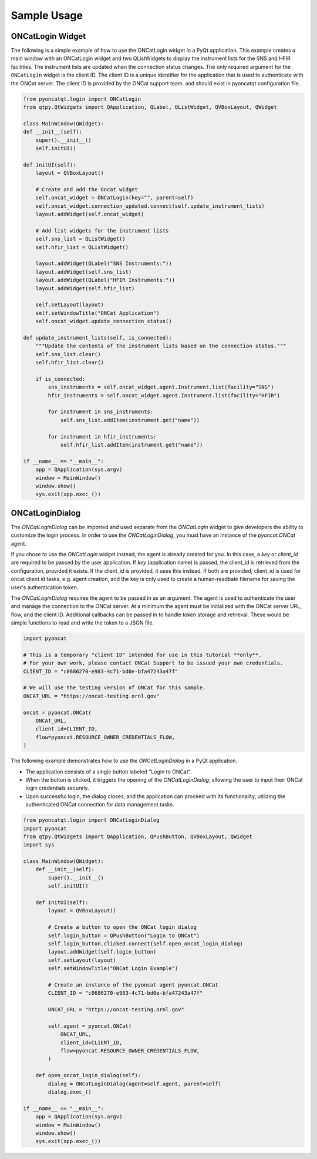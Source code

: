 .. _sample:

Sample Usage
============

ONCatLogin Widget
-----------------
The following is a simple example of how to use the ONCatLogin widget in a PyQt application.
This example creates a main window with an ONCatLogin widget and two QListWidgets to display
the instrument lists for the SNS and HFIR facilities. The instrument lists are updated when
the connection status changes.
The only required argument for the ``ONCatLogin`` widget is the client ID. The client ID is a unique identifier
for the application that is used to authenticate with the ONCat server. The client ID is provided by the ONCat support team.
and should exist in pyoncatqt configuration file.

.. code:: python

    from pyoncatqt.login import ONCatLogin
    from qtpy.QtWidgets import QApplication, QLabel, QListWidget, QVBoxLayout, QWidget

    class MainWindow(QWidget):
    def __init__(self):
        super().__init__()
        self.initUI()

    def initUI(self):
        layout = QVBoxLayout()

        # Create and add the Oncat widget
        self.oncat_widget = ONCatLogin(key="", parent=self)
        self.oncat_widget.connection_updated.connect(self.update_instrument_lists)
        layout.addWidget(self.oncat_widget)

        # Add list widgets for the instrument lists
        self.sns_list = QListWidget()
        self.hfir_list = QListWidget()

        layout.addWidget(QLabel("SNS Instruments:"))
        layout.addWidget(self.sns_list)
        layout.addWidget(QLabel("HFIR Instruments:"))
        layout.addWidget(self.hfir_list)

        self.setLayout(layout)
        self.setWindowTitle("ONCat Application")
        self.oncat_widget.update_connection_status()

    def update_instrument_lists(self, is_connected):
        """Update the contents of the instrument lists based on the connection status."""
        self.sns_list.clear()
        self.hfir_list.clear()

        if is_connected:
            sns_instruments = self.oncat_widget.agent.Instrument.list(facility="SNS")
            hfir_instruments = self.oncat_widget.agent.Instrument.list(facility="HFIR")

            for instrument in sns_instruments:
                self.sns_list.addItem(instrument.get("name"))

            for instrument in hfir_instruments:
                self.hfir_list.addItem(instrument.get("name"))

    if __name__ == "__main__":
        app = QApplication(sys.argv)
        window = MainWindow()
        window.show()
        sys.exit(app.exec_())


ONCatLoginDialog
----------------

The `ONCatLoginDialog` can be imported and used separate from the `ONCatLogin` widget to give developers
the ability to customize the login process. In order to use the `ONCatLoginDialog`, you must have an
instance of the `pyoncat.ONCat` agent.

If you chose to use the `ONCatLogin` widget instead, the agent is already created for you.
In this case, a `key` or `client_id` are required to be passed by the user application. If `key` (application name)
is passed, the client_id is retrieved from the configuration, provided it exists. If the client_id is
provided, it uses this instead. If both are provided, client_id is used for oncat client id tasks, e.g. agent creation,
and the key is only used to create a human-readbale filename for saving the user's authentication token.

The `ONCatLoginDialog` requires the agent to be passed in as an argument.
The agent is used to authenticate the user and manage the connection to the ONCat server.
At a minimum the agent must be initialized with the ONCat server URL, flow, and the client ID.
Additional callbacks can be passed in to handle token storage and retrieval. These would be simple functions to read and write
the token to a JSON file.

.. code:: python

    import pyoncat

    # This is a temporary "client ID" intended for use in this tutorial **only**.
    # For your own work, please contact ONCat Support to be issued your own credentials.
    CLIENT_ID = "c0686270-e983-4c71-bd0e-bfa47243a47f"

    # We will use the testing version of ONCat for this sample.
    ONCAT_URL = "https://oncat-testing.ornl.gov"

    oncat = pyoncat.ONCat(
        ONCAT_URL,
        client_id=CLIENT_ID,
        flow=pyoncat.RESOURCE_OWNER_CREDENTIALS_FLOW,
    )

The following example demonstrates how to use the `ONCatLoginDialog` in a PyQt application.

- The application consists of a single button labeled "Login to ONCat".
- When the button is clicked, it triggers the opening of the `ONCatLoginDialog`,
  allowing the user to input their ONCat login credentials securely.
- Upon successful login, the dialog closes, and the application can proceed with its functionality,
  utilizing the authenticated ONCat connection for data management tasks.

.. code:: python

    from pyoncatqt.login import ONCatLoginDialog
    import pyoncat
    from qtpy.QtWidgets import QApplication, QPushButton, QVBoxLayout, QWidget
    import sys

    class MainWindow(QWidget):
        def __init__(self):
            super().__init__()
            self.initUI()

        def initUI(self):
            layout = QVBoxLayout()

            # Create a button to open the ONCat login dialog
            self.login_button = QPushButton("Login to ONCat")
            self.login_button.clicked.connect(self.open_oncat_login_dialog)
            layout.addWidget(self.login_button)
            self.setLayout(layout)
            self.setWindowTitle("ONCat Login Example")

            # Create an instance of the pyoncat agent pyoncat.ONCat
            CLIENT_ID = "c0686270-e983-4c71-bd0e-bfa47243a47f"

            ONCAT_URL = "https://oncat-testing.ornl.gov"

            self.agent = pyoncat.ONCat(
                ONCAT_URL,
                client_id=CLIENT_ID,
                flow=pyoncat.RESOURCE_OWNER_CREDENTIALS_FLOW,
            )

        def open_oncat_login_dialog(self):
            dialog = ONCatLoginDialog(agent=self.agent, parent=self)
            dialog.exec_()

    if __name__ == "__main__":
        app = QApplication(sys.argv)
        window = MainWindow()
        window.show()
        sys.exit(app.exec_())
